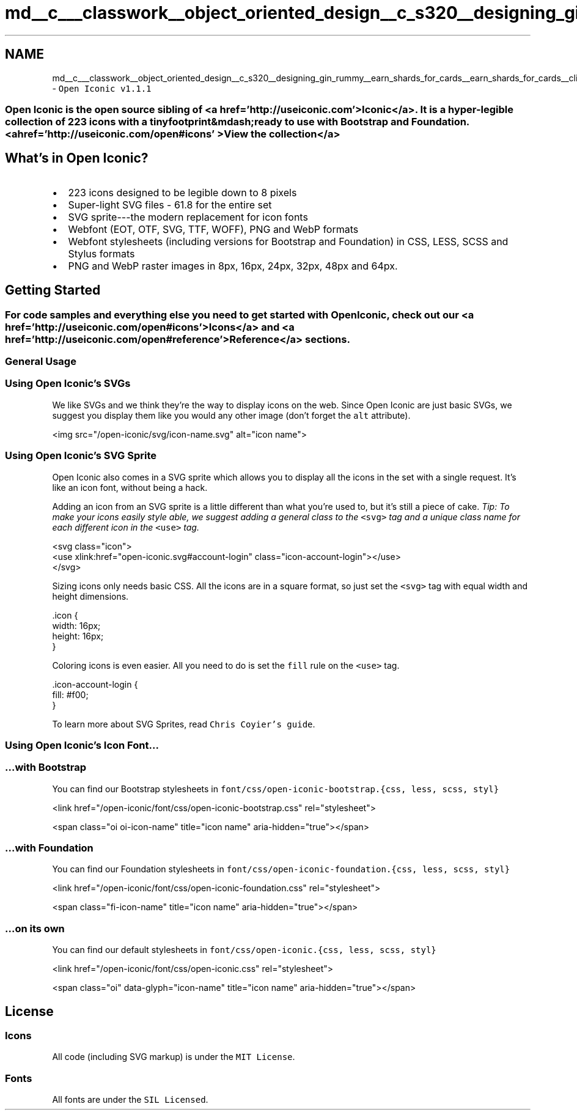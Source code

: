 .TH "md__c___classwork__object_oriented_design__c_s320__designing_gin_rummy__earn_shards_for_cards__earn_shards_for_cards__client_wwwroot_css_open_iconic__r_e_a_d_m_e" 3 "Sat Apr 23 2022" "Earn Cards for Shards" \" -*- nroff -*-
.ad l
.nh
.SH NAME
md__c___classwork__object_oriented_design__c_s320__designing_gin_rummy__earn_shards_for_cards__earn_shards_for_cards__client_wwwroot_css_open_iconic__r_e_a_d_m_e \- \fCOpen Iconic v1\&.1\&.1\fP 

.SS "Open Iconic is the open source sibling of <a href='http://useiconic\&.com' >Iconic</a>\&. It is a hyper-legible collection of 223 icons with a tiny footprint&mdash;ready to use with Bootstrap and Foundation\&. <a href='http://useiconic\&.com/open#icons' >View the collection</a>"
.SH "What's in Open Iconic?"
.PP
.IP "\(bu" 2
223 icons designed to be legible down to 8 pixels
.IP "\(bu" 2
Super-light SVG files - 61\&.8 for the entire set
.IP "\(bu" 2
SVG sprite---the modern replacement for icon fonts
.IP "\(bu" 2
Webfont (EOT, OTF, SVG, TTF, WOFF), PNG and WebP formats
.IP "\(bu" 2
Webfont stylesheets (including versions for Bootstrap and Foundation) in CSS, LESS, SCSS and Stylus formats
.IP "\(bu" 2
PNG and WebP raster images in 8px, 16px, 24px, 32px, 48px and 64px\&.
.PP
.SH "Getting Started"
.PP
.SS "For code samples and everything else you need to get started with Open Iconic, check out our <a href='http://useiconic\&.com/open#icons' >Icons</a> and <a href='http://useiconic\&.com/open#reference' >Reference</a> sections\&."
.SS "General Usage"
.SS "Using Open Iconic's SVGs"
We like SVGs and we think they're the way to display icons on the web\&. Since Open Iconic are just basic SVGs, we suggest you display them like you would any other image (don't forget the \fCalt\fP attribute)\&.
.PP
.PP
.nf
<img src="/open-iconic/svg/icon-name\&.svg" alt="icon name">
.fi
.PP
.SS "Using Open Iconic's SVG Sprite"
Open Iconic also comes in a SVG sprite which allows you to display all the icons in the set with a single request\&. It's like an icon font, without being a hack\&.
.PP
Adding an icon from an SVG sprite is a little different than what you're used to, but it's still a piece of cake\&. \fITip: To make your icons easily style able, we suggest adding a general class to the\fP \fC<svg>\fP \fItag and a unique class name for each different icon in the\fP \fC<use>\fP \fItag\&.\fP 
.br
.PP
.PP
.nf
<svg class="icon">
  <use xlink:href="open-iconic\&.svg#account-login" class="icon-account-login"></use>
</svg>
.fi
.PP
.PP
Sizing icons only needs basic CSS\&. All the icons are in a square format, so just set the \fC<svg>\fP tag with equal width and height dimensions\&.
.PP
.PP
.nf
\&.icon {
  width: 16px;
  height: 16px;
}
.fi
.PP
.PP
Coloring icons is even easier\&. All you need to do is set the \fCfill\fP rule on the \fC<use>\fP tag\&.
.PP
.PP
.nf
\&.icon-account-login {
  fill: #f00;
}
.fi
.PP
.PP
To learn more about SVG Sprites, read \fCChris Coyier's guide\fP\&.
.SS "Using Open Iconic's Icon Font\&.\&.\&."
.SS "…with Bootstrap"
You can find our Bootstrap stylesheets in \fCfont/css/open-iconic-bootstrap\&.{css, less, scss, styl}\fP
.PP
.PP
.nf
<link href="/open-iconic/font/css/open-iconic-bootstrap\&.css" rel="stylesheet">
.fi
.PP
.PP
.PP
.nf
<span class="oi oi-icon-name" title="icon name" aria-hidden="true"></span>
.fi
.PP
.SS "…with Foundation"
You can find our Foundation stylesheets in \fCfont/css/open-iconic-foundation\&.{css, less, scss, styl}\fP
.PP
.PP
.nf
<link href="/open-iconic/font/css/open-iconic-foundation\&.css" rel="stylesheet">
.fi
.PP
.PP
.PP
.nf
<span class="fi-icon-name" title="icon name" aria-hidden="true"></span>
.fi
.PP
.SS "…on its own"
You can find our default stylesheets in \fCfont/css/open-iconic\&.{css, less, scss, styl}\fP
.PP
.PP
.nf
<link href="/open-iconic/font/css/open-iconic\&.css" rel="stylesheet">
.fi
.PP
.PP
.PP
.nf
<span class="oi" data-glyph="icon-name" title="icon name" aria-hidden="true"></span>
.fi
.PP
.SH "License"
.PP
.SS "Icons"
All code (including SVG markup) is under the \fCMIT License\fP\&.
.SS "Fonts"
All fonts are under the \fCSIL Licensed\fP\&. 
